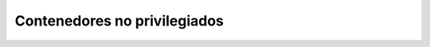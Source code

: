 Contenedores no privilegiados
*****************************

.. Unprivileged containers:
   https://blog.benoitblanchon.fr/lxc-unprivileged-container/
   https://unix.stackexchange.com/questions/177030/what-is-an-unprivileged-lxc-container
   https://yeupou.wordpress.com/2017/06/23/setting-up-lxc-containers-with-mapped-giduid/
   https://github.com/BenSartor/unprivileged-lxc-containers
   https://linuxcontainers.org/lxc/getting-started/
   https://wiki.debian.org/LXC
   https://github.com/lxc/lxc/issues/4049  --> Este usa Debian.

